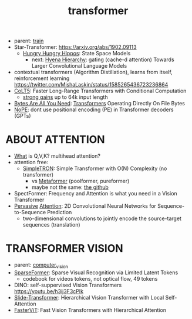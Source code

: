 :PROPERTIES:
:ID:       d4eebb0c-b7d1-4f56-baf5-004fc69fbd6c
:END:
#+title: transformer
#+filetags: :nawanomicon:
- parent: [[id:cb192d74-71e5-40c3-8763-6f68ffde8e27][train]]
- Star-Transformer: https://arxiv.org/abs/1902.09113
  - [[https://github.com/HazyResearch/safari][Hungry Hungry Hippos]]: State Space Models
    - next: [[https://arxiv.org/pdf/2302.10866.pdf][Hyena Hierarchy]]: gating (cache-d attention) Towards Larger Convolutional Language Models
- contextual transformers (Algorithm Distillation), learns from itself, reinforcement learning
  https://twitter.com/MishaLaskin/status/1585265436723236864
- [[https://arxiv.org/abs/2303.09752][CoLT5]]: Faster Long-Range Transformers with Conditional Computation
  - [[https://twitter.com/papers_daily/status/1637748540653936641][strong gains]] up to 64k input length
- [[https://twitter.com/_akhaliq/status/1664497650702471169][Bytes Are All You Need]]: [[https://huggingface.co/papers/2306.00238][Transformers]] Operating Directly On File Bytes
- [[https://twitter.com/cloneofsimo/status/1664365355266105344][NoPE]]: dont use positional encoding (PE) in Transformer decoders (GPTs)
* ABOUT ATTENTION
- [[https://medium.com/@b.terryjack/deep-learning-the-transformer-9ae5e9c5a190][What]] is Q,V,K? multihead attention?
- attention free:
  - [[https://arxiv.org/pdf/2111.15588.pdf][SimpleTRON]]: Simple Transformer with O(N) Complexity (no transformer)
    - vs [[https://arxiv.org/abs/2111.11418][Metaformer]] (poolformer, pureformer)
    - maybe not the same: [[https://github.com/ThilinaRajapakse/simpletransformers][the github]]
- SpectFormer: Frequency and Attention is what you need in a Vision Transformer
- [[https://arxiv.org/pdf/1808.03867.pdf][Pervasive]] [[https://github.com/elbayadm/attn2d][Attention]]: 2D Convolutional Neural Networks for Sequence-to-Sequence Prediction
  - two-dimensional convolutions to jointly encode the source-target sequences (translation)
* TRANSFORMER VISION
- parent: [[id:39d30d24-c374-4d0c-8037-b03ecbf983fa][computer_vision]]
- [[https://twitter.com/_akhaliq/status/1645278535878049792][SparseFormer]]: Sparse Visual Recognition via Limited Latent Tokens  <<sparseformer>>
  - codebook for videos tokens, not optical flow, 49 tokens
- DINO: self-suppervised Vision Transformers https://youtu.be/h3ij3F3cPIk
- [[https://twitter.com/_akhaliq/status/1645603021248778241][Slide-Transformer]]: Hierarchical Vision Transformer with Local Self-Attention
- [[https://twitter.com/_akhaliq/status/1668459325805699073][FasterViT]]: Fast Vision Transformers with Hierarchical Attention
